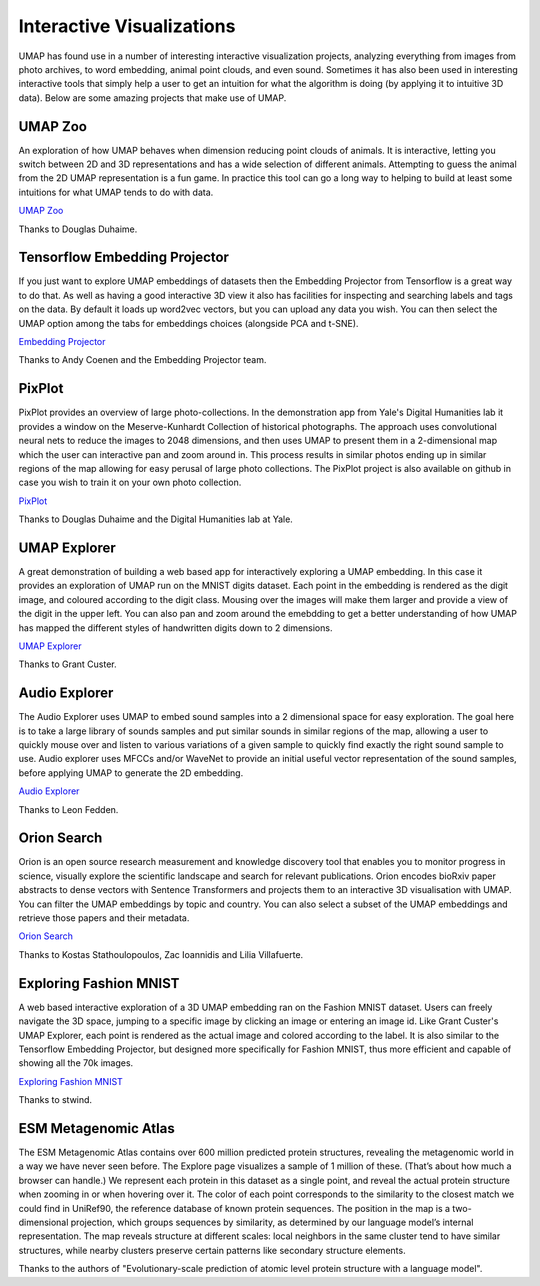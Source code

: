 Interactive Visualizations
==========================

UMAP has found use in a number of interesting interactive visualization projects, analyzing everything from
images from photo archives, to word embedding, animal point clouds, and even sound. Sometimes it has also
been used in interesting interactive tools that simply help a user to get an intuition for what the algorithm
is doing (by applying it to intuitive 3D data). Below are some amazing projects that make use of UMAP.

UMAP Zoo
--------
An exploration of how UMAP behaves when dimension reducing point clouds of animals. It is
interactive, letting you switch between 2D and 3D representations and has a wide selection
of different animals. Attempting to guess the animal from the 2D UMAP representation is a
fun game. In practice this tool can go a long way to helping to build at least some intuitions
for what UMAP tends to do with data.

.. image:: images/UMAP_zoo.png
   :width: 400px

`UMAP Zoo <https://duhaime.s3.amazonaws.com/apps/umap-zoo/index.html>`__

Thanks to Douglas Duhaime.

Tensorflow Embedding Projector
------------------------------
If you just want to explore UMAP embeddings of datasets then the Embedding Projector
from Tensorflow is a great way to do that. As well as having a good interactive 3D view
it also has facilities for inspecting and searching labels and tags on the data. By default
it loads up word2vec vectors, but you can upload any data you wish. You can then select
the UMAP option among the tabs for embeddings choices (alongside PCA and t-SNE).

.. image:: images/embedding_projector.png
   :width: 400px

`Embedding Projector <https://projector.tensorflow.org/>`__

Thanks to Andy Coenen and the Embedding Projector team.

PixPlot
-------
PixPlot provides an overview of large photo-collections. In the demonstration app
from Yale's Digital Humanities lab it provides a window on the Meserve-Kunhardt Collection
of historical photographs. The approach uses convolutional neural nets to reduce the images
to 2048 dimensions, and then uses UMAP to present them in a 2-dimensional map which the
user can interactive pan and zoom around in. This process results in similar photos
ending up in similar regions of the map allowing for easy perusal of large photo
collections. The PixPlot project is also available on github in case you wish to train
it on your own photo collection.

.. image:: images/pixplot.png
   :width: 400px

`PixPlot <https://dhlab.yale.edu/projects/pixplot/>`__

Thanks to Douglas Duhaime and the Digital Humanities lab at Yale.

UMAP Explorer
-------------
A great demonstration of building a web based app for interactively exploring a UMAP embedding.
In this case it provides an exploration of UMAP run on the MNIST digits dataset. Each point in
the embedding is rendered as the digit image, and coloured according to the digit class. Mousing
over the images will make them larger and provide a view of the digit in the upper left. You can also pan
and zoom around the emebdding to get a better understanding of how UMAP has mapped the different styles of
handwritten digits down to 2 dimensions.

.. image:: images/umap_explorer.png
   :width: 400px

`UMAP Explorer <https://grantcuster.github.io/umap-explorer/>`__

Thanks to Grant Custer.

Audio Explorer
--------------
The Audio Explorer uses UMAP to embed sound samples into a 2 dimensional space for easy exploration.
The goal here is to take a large library of sounds samples and put similar sounds in similar regions
of the map, allowing a user to quickly mouse over and listen to various variations of a given sample
to quickly find exactly the right sound sample to use. Audio explorer uses MFCCs and/or WaveNet to
provide an initial useful vector representation of the sound samples, before applying UMAP to
generate the 2D embedding.

.. image:: images/audio_explorer.png
   :width: 400px

`Audio Explorer <http://doc.gold.ac.uk/~lfedd001/three/demo.html>`__

Thanks to Leon Fedden.

Orion Search
------------
Orion is an open source research measurement and knowledge discovery tool that enables you to monitor
progress in science, visually explore the scientific landscape and search for relevant publications.
Orion encodes bioRxiv paper abstracts to dense vectors with Sentence Transformers and projects them to
an interactive 3D visualisation with UMAP. You can filter the UMAP embeddings by topic and country.
You can also select a subset of the UMAP embeddings and retrieve those papers and their metadata.

.. image:: images/orion_particles.png
   :width: 400px

`Orion Search <https://www.orion-search.org/>`__

Thanks to Kostas Stathoulopoulos, Zac Ioannidis and Lilia Villafuerte.

Exploring Fashion MNIST
-----------------------
A web based interactive exploration of a 3D UMAP embedding ran on the Fashion MNIST dataset. Users can
freely navigate the 3D space, jumping to a specific image by clicking an image or entering an image id.
Like Grant Custer's UMAP Explorer, each point is rendered as the actual image and colored according to
the label. It is also similar to the Tensorflow Embedding Projector, but designed more specifically for
Fashion MNIST, thus more efficient and capable of showing all the 70k images.

.. image:: images/exploring_fashion_mnist.png
   :width: 400px

`Exploring Fashion MNIST <https://observablehq.com/@stwind/exploring-fashion-mnist/>`__

Thanks to stwind.

ESM Metagenomic Atlas
---------------------
The ESM Metagenomic Atlas contains over 600 million predicted protein structures, revealing the 
metagenomic world in a way we have never seen before. The Explore page visualizes a sample of 1 
million of these. (That’s about how much a browser can handle.) We represent each protein in this 
dataset as a single point, and reveal the actual protein structure when zooming in or when hovering 
over it. The color of each point corresponds to the similarity to the closest match we could find in 
UniRef90, the reference database of known protein sequences. The position in the map is a 
two-dimensional projection, which groups sequences by similarity, as determined by our language 
model’s internal representation. The map reveals structure at different scales: local neighbors in 
the same cluster tend to have similar structures, while nearby clusters preserve certain patterns 
like secondary structure elements.

.. image:: images/ESM_metagenomic_atlas.png
   :width: 400px

Thanks to the authors of "Evolutionary-scale prediction of atomic level protein structure
with a language model".